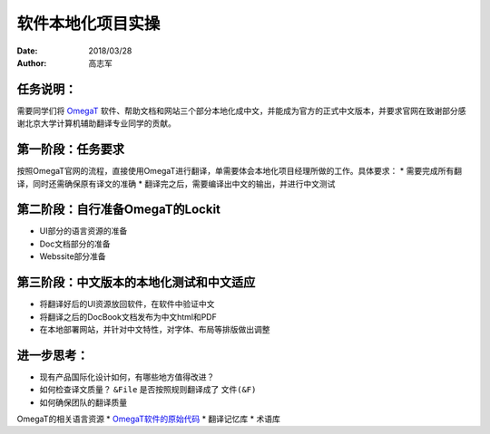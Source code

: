 ===================
软件本地化项目实操
===================

:date: 2018/03/28
:author: 高志军

任务说明：
-------------
需要同学们将 `OmegaT <http://omegat.org/>`_ 软件、帮助文档和网站三个部分本地化成中文，并能成为官方的正式中文版本，并要求官网在致谢部分感谢北京大学计算机辅助翻译专业同学的贡献。

第一阶段：任务要求
------------------------
按照OmegaT官网的流程，直接使用OmegaT进行翻译，单需要体会本地化项目经理所做的工作。具体要求：
* 需要完成所有翻译，同时还需确保原有译文的准确
* 翻译完之后，需要编译出中文的输出，并进行中文测试



第二阶段：自行准备OmegaT的Lockit
-------------------------------------
* UI部分的语言资源的准备
* Doc文档部分的准备
* Webssite部分准备


第三阶段：中文版本的本地化测试和中文适应
--------------------------------------
* 将翻译好后的UI资源放回软件，在软件中验证中文
* 将翻译之后的DocBook文档发布为中文html和PDF
* 在本地部署网站，并针对中文特性，对字体、布局等排版做出调整


进一步思考：
---------------
* 现有产品国际化设计如何，有哪些地方值得改进？
* 如何检查译文质量？ ``&File`` 是否按照规则翻译成了 ``文件(&F)``
* 如何确保团队的翻译质量

OmegaT的相关语言资源
* `OmegaT软件的原始代码 <https://github.com/omegat-org/omegat>`_
* 翻译记忆库
* 术语库

